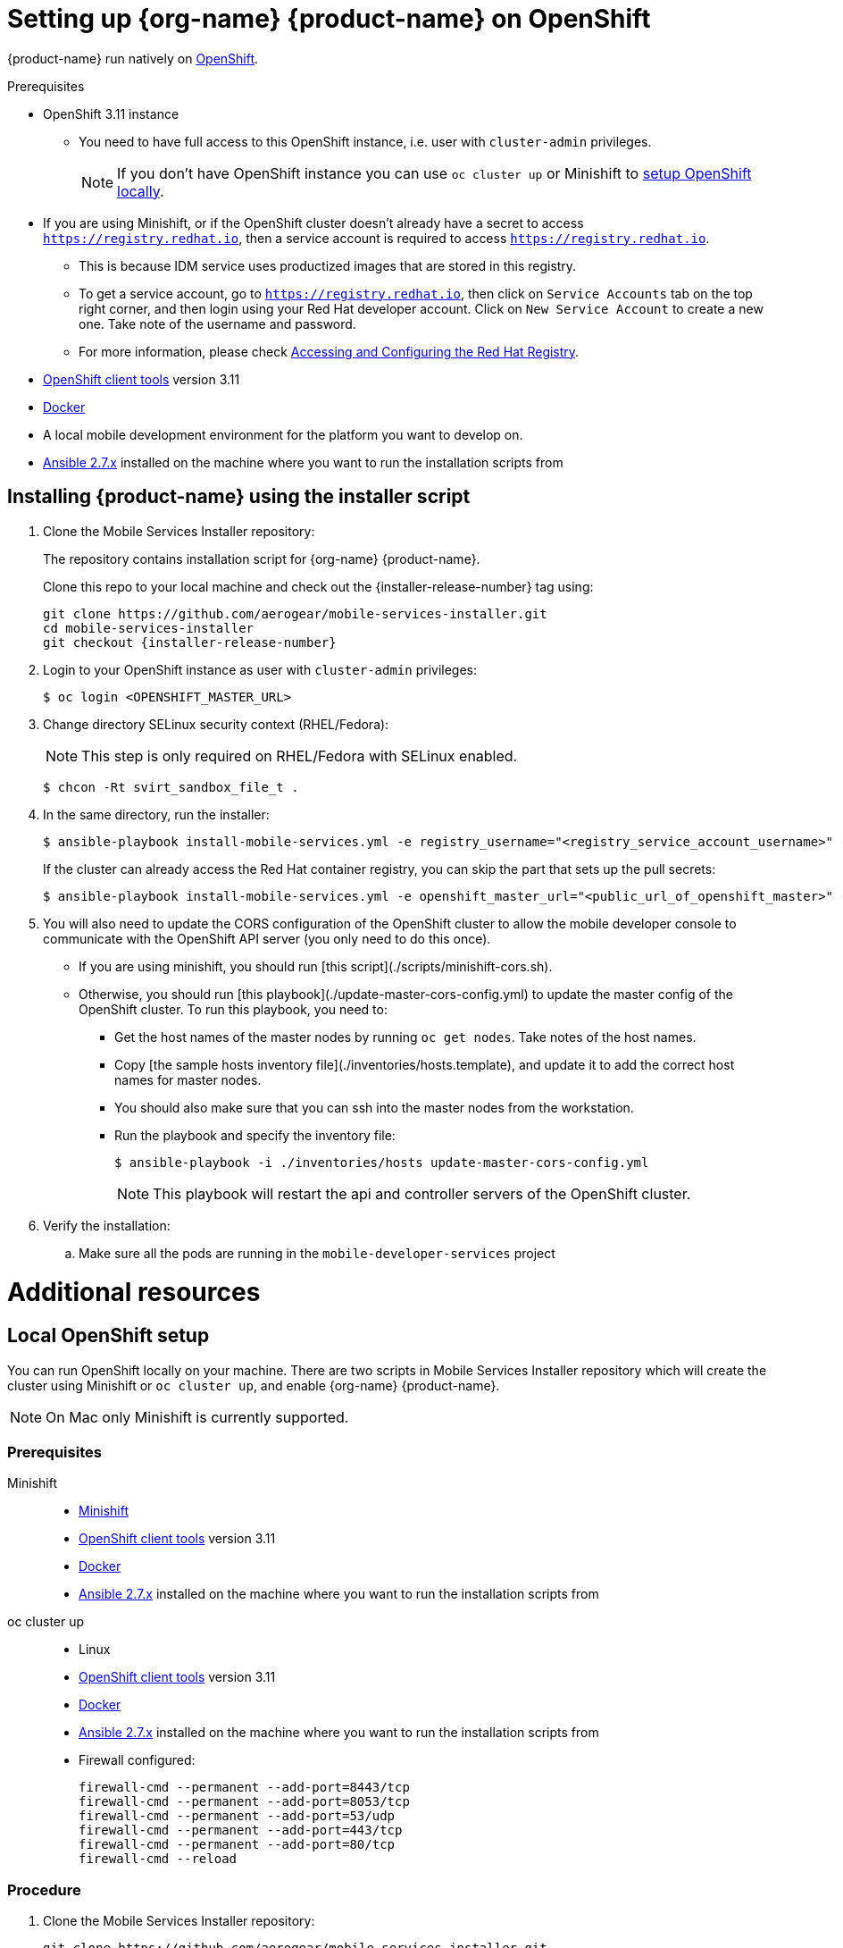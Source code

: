 = Setting up {org-name} {product-name} on OpenShift

{product-name} run natively on link:https://www.openshift.org/[OpenShift^].

// tag::excludeDownstream[]
[[prerequisites]]
.Prerequisites

* OpenShift 3.11 instance
+
** You need to have full access to this OpenShift instance, i.e. user with `cluster-admin` privileges.
+
NOTE: If you don't have OpenShift instance you can use `oc cluster up` or Minishift to xref:local-setup[setup OpenShift locally].
+
* If you are using Minishift, or if the OpenShift cluster doesn't already have a secret to access `https://registry.redhat.io`, then a service account is required to access `https://registry.redhat.io`.
+
** This is because IDM service uses productized images that are stored in this registry.
** To get a service account, go to `https://registry.redhat.io`, then click on `Service Accounts` tab on the top right corner, and then login using your Red Hat developer account. Click on `New Service Account` to create a new one. Take note of the username and password.
** For more information, please check link:https://docs.openshift.com/container-platform/3.11/install_config/configuring_red_hat_registry.html[Accessing and Configuring the Red Hat Registry].


* link:https://www.openshift.org/download.html[OpenShift client tools^] version 3.11

* link:https://www.docker.com/[Docker^]

* A local mobile development environment for the platform you want to develop on.

* link:https://docs.ansible.com/ansible/latest/installation_guide/intro_installation.html[Ansible 2.7.x^] installed on the machine where you want to run the installation scripts from

== Installing {product-name} using the installer script

. Clone the Mobile Services Installer repository:
+
The repository contains installation script for {org-name} {product-name}.
+
Clone this repo to your local machine and check out the {installer-release-number} tag using:
+
[source,bash,subs="attributes"]
----
git clone https://github.com/aerogear/mobile-services-installer.git
cd mobile-services-installer
git checkout {installer-release-number}
----

. Login to your OpenShift instance as user with `cluster-admin` privileges:
+
[source,bash]
----
$ oc login <OPENSHIFT_MASTER_URL>
----

. Change directory SELinux security context (RHEL/Fedora):
+
NOTE: This step is only required on RHEL/Fedora with SELinux enabled.
+
[source,bash]
----
$ chcon -Rt svirt_sandbox_file_t .
----

. In the same directory, run the installer:
+
[source,bash]
----
$ ansible-playbook install-mobile-services.yml -e registry_username="<registry_service_account_username>" -e registry_password="<registry_service_account_password>" -e openshift_master_url="<public_url_of_openshift_master>"
----
+
If the cluster can already access the Red Hat container registry, you can skip the part that sets up the pull secrets:
+
[source,bash]
----
$ ansible-playbook install-mobile-services.yml -e openshift_master_url="<public_url_of_openshift_master>" --skip-tags "pullsecret"
----

. You will also need to update the CORS configuration of the OpenShift cluster to allow the mobile developer console to communicate with the OpenShift API server (you only need to do this once).
+
** If you are using minishift, you should run [this script](./scripts/minishift-cors.sh).
** Otherwise, you should run [this playbook](./update-master-cors-config.yml) to update the master config of the OpenShift cluster. To run this playbook, you need to:
+
*** Get the host names of the master nodes by running `oc get nodes`. Take notes of the host names.
*** Copy [the sample hosts inventory file](./inventories/hosts.template), and update it to add the correct host names for master nodes.
*** You should also make sure that you can ssh into the master nodes from the workstation.
*** Run the playbook and specify the inventory file:
+
[source,bash]
----
$ ansible-playbook -i ./inventories/hosts update-master-cors-config.yml
----
+
NOTE: This playbook will restart the api and controller servers of the OpenShift cluster.

. Verify the installation:
+
.. Make sure all the pods are running in the `mobile-developer-services` project

// end::excludeDownstream[]

// tag::excludeDownstream[]
[id='additional-resources']
[discrete]
= Additional resources

[[local-setup]]
== Local OpenShift setup

You can run OpenShift locally on your machine. There are two scripts in Mobile Services Installer repository which will create the cluster using Minishift or `oc cluster up`, and enable {org-name} {product-name}.

NOTE: On Mac only Minishift is currently supported.

=== Prerequisites

[tabs]
====
Minishift::
+
--

* link:https://www.okd.io/minishift/[Minishift^]

* link:https://www.openshift.org/download.html[OpenShift client tools^] version 3.11

* link:https://www.docker.com/[Docker^]

* link:https://docs.ansible.com/ansible/latest/installation_guide/intro_installation.html[Ansible 2.7.x^] installed on the machine where you want to run the installation scripts from

--
oc cluster up::
+
--

* Linux

* link:https://www.openshift.org/download.html[OpenShift client tools^] version 3.11

* link:https://www.docker.com/[Docker^]

* link:https://docs.ansible.com/ansible/latest/installation_guide/intro_installation.html[Ansible 2.7.x^] installed on the machine where you want to run the installation scripts from

* Firewall configured:
+
[source,bash]
----
firewall-cmd --permanent --add-port=8443/tcp
firewall-cmd --permanent --add-port=8053/tcp
firewall-cmd --permanent --add-port=53/udp
firewall-cmd --permanent --add-port=443/tcp
firewall-cmd --permanent --add-port=80/tcp
firewall-cmd --reload
----
====

=== Procedure

. Clone the Mobile Services Installer repository:
+
[source,bash,subs="attributes"]
----
git clone https://github.com/aerogear/mobile-services-installer.git
cd mobile-services-installer
git checkout {installer-release-number}
----

. Run the installation script:
+
[tabs]
====
Minishift::
+
--
[source,bash]
----
$ export REGISTRY_USERNAME=<registry_service_account_username>
$ export REGISTRY_PASSWORD=<registry_service_account_password>
$ ./scripts/minishift.sh
----
--
oc cluster up::
+
--
[source,bash]
----
$ export REGISTRY_USERNAME=<registry_service_account_username>
$ export REGISTRY_PASSWORD=<registry_service_account_password>
$ ./scripts/oc-cluster-up.sh
----
====

. Copy cluster self-signed certificate:
+
When the script finishes it will save OpenShift's self-signed certificate to `/tmp/oc-certs/localcluster.crt`. Copy this file so you can later xref:showcase-apps.adoc#installing-on-device[install it to your mobile device].
+
This is needed so that your mobile app can communicate with OpenShift.

. Browse to the Web console of your local OpenShift instance, accept self-signed certificate and log in.
+
You can get OpenShift URL with:
+
[source,bash]
----
$ oc status
----
+
NOTE: Browser may redirect you to `localhost`. If that happens just enter the URL again and make sure to add `/console` at the end.
// end::excludeDownstream[]
